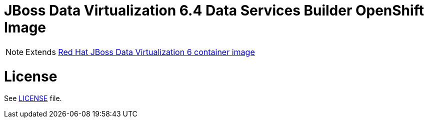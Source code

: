 # JBoss Data Virtualization 6.4 Data Services Builder OpenShift Image

NOTE: Extends link:https://github.com/jboss-container-images/jboss-datavirt-6-image[Red Hat JBoss Data Virtualization 6 container image]

# License

See link:LICENSE[LICENSE] file.
